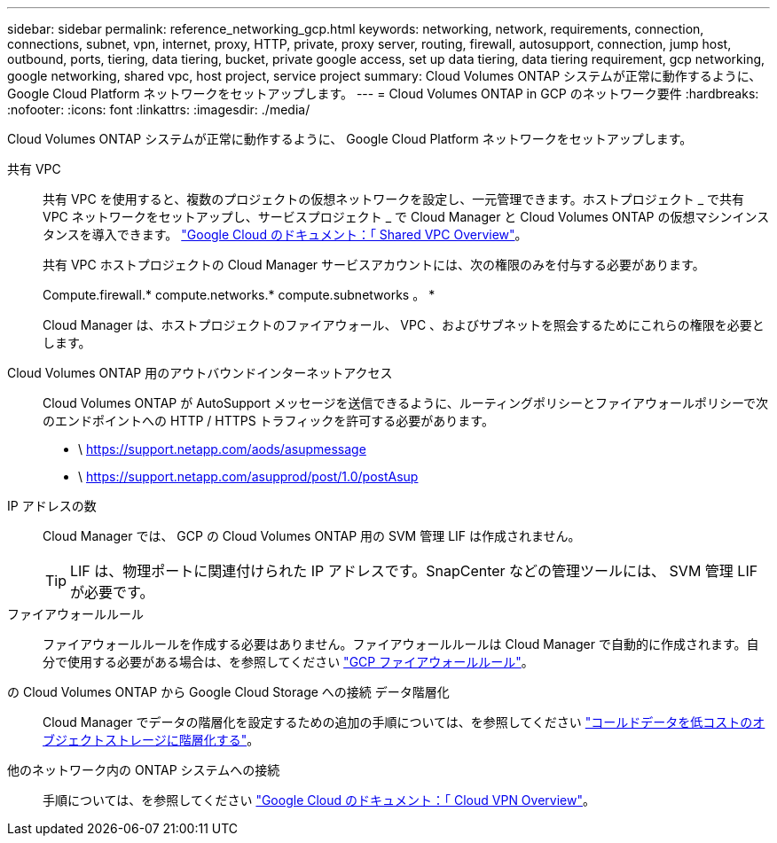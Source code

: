 ---
sidebar: sidebar 
permalink: reference_networking_gcp.html 
keywords: networking, network, requirements, connection, connections, subnet, vpn, internet, proxy, HTTP, private, proxy server, routing, firewall, autosupport, connection, jump host, outbound, ports, tiering, data tiering, bucket, private google access, set up data tiering, data tiering requirement, gcp networking, google networking, shared vpc, host project, service project 
summary: Cloud Volumes ONTAP システムが正常に動作するように、 Google Cloud Platform ネットワークをセットアップします。 
---
= Cloud Volumes ONTAP in GCP のネットワーク要件
:hardbreaks:
:nofooter: 
:icons: font
:linkattrs: 
:imagesdir: ./media/


[role="lead"]
Cloud Volumes ONTAP システムが正常に動作するように、 Google Cloud Platform ネットワークをセットアップします。

共有 VPC::
+
--
共有 VPC を使用すると、複数のプロジェクトの仮想ネットワークを設定し、一元管理できます。ホストプロジェクト _ で共有 VPC ネットワークをセットアップし、サービスプロジェクト _ で Cloud Manager と Cloud Volumes ONTAP の仮想マシンインスタンスを導入できます。 https://cloud.google.com/vpc/docs/shared-vpc["Google Cloud のドキュメント：「 Shared VPC Overview"^]。

共有 VPC ホストプロジェクトの Cloud Manager サービスアカウントには、次の権限のみを付与する必要があります。

Compute.firewall.* compute.networks.* compute.subnetworks 。 *

Cloud Manager は、ホストプロジェクトのファイアウォール、 VPC 、およびサブネットを照会するためにこれらの権限を必要とします。

--
Cloud Volumes ONTAP 用のアウトバウンドインターネットアクセス::
+
--
Cloud Volumes ONTAP が AutoSupport メッセージを送信できるように、ルーティングポリシーとファイアウォールポリシーで次のエンドポイントへの HTTP / HTTPS トラフィックを許可する必要があります。

* \ https://support.netapp.com/aods/asupmessage
* \ https://support.netapp.com/asupprod/post/1.0/postAsup


--
IP アドレスの数::
+
--
Cloud Manager では、 GCP の Cloud Volumes ONTAP 用の SVM 管理 LIF は作成されません。


TIP: LIF は、物理ポートに関連付けられた IP アドレスです。SnapCenter などの管理ツールには、 SVM 管理 LIF が必要です。

--
ファイアウォールルール:: ファイアウォールルールを作成する必要はありません。ファイアウォールルールは Cloud Manager で自動的に作成されます。自分で使用する必要がある場合は、を参照してください link:reference_firewall_rules_gcp.html["GCP ファイアウォールルール"]。
の Cloud Volumes ONTAP から Google Cloud Storage への接続 データ階層化::
+
--
Cloud Manager でデータの階層化を設定するための追加の手順については、を参照してください link:task_tiering.html["コールドデータを低コストのオブジェクトストレージに階層化する"]。

--
他のネットワーク内の ONTAP システムへの接続::
+
--
手順については、を参照してください https://cloud.google.com/vpn/docs/concepts/overview["Google Cloud のドキュメント：「 Cloud VPN Overview"^]。

--

